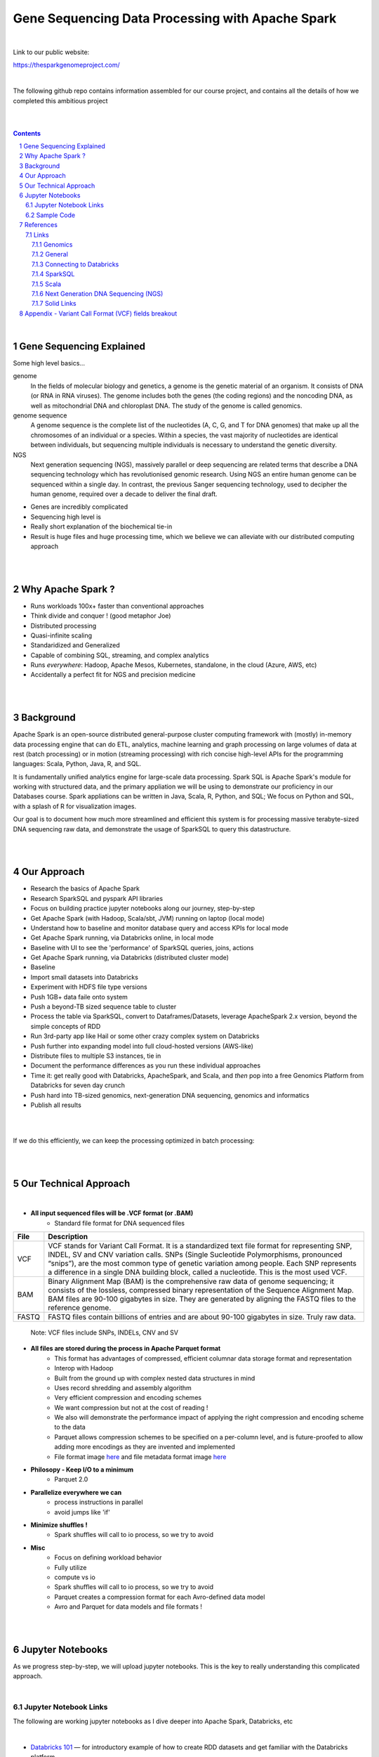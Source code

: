 
Gene Sequencing Data Processing with Apache Spark 
########################################



|



Link to our public website:   

https://thesparkgenomeproject.com/



|


The following github repo contains information assembled for our course project, and contains all the details of how we completed this ambitious project


|




.. class:: no-web


    .. image:: https://raw.githubusercontent.com/TomBresee/The_Spark_Genome_Project/master/ENTER/images/dna_rotating.gif
        :alt: HTTPie in action
        :width: 100%
        :align: center

.. class:: no-web no-pdf




|





.. contents::

.. section-numbering::


|




Gene Sequencing Explained
=========================

Some high level basics... 

genome
  In the fields of molecular biology and genetics, a genome is the genetic material of an organism. It consists of DNA (or RNA in RNA viruses). The genome includes both the genes (the coding regions) and the noncoding DNA, as well as mitochondrial DNA and chloroplast DNA. The study of the genome is called genomics.


genome sequence
  A genome sequence is the complete list of the nucleotides (A, C, G, and T for DNA genomes) that make up all the chromosomes of an individual or a species. Within a species, the vast majority of nucleotides are identical between individuals, but sequencing multiple individuals is necessary to understand the genetic diversity.

NGS
  Next generation sequencing (NGS), massively parallel or deep sequencing are related terms that describe a DNA sequencing technology which has revolutionised genomic research. Using NGS an entire human genome can be sequenced within a single day. In contrast, the previous Sanger sequencing technology, used to decipher the human genome, required over a decade to deliver the final draft.


* Genes are incredibly complicated
* Sequencing high level is 
* Really short explanation of the biochemical tie-in
* Result is huge files and huge processing time, which we believe we can alleviate with our distributed computing approach 





.. class:: no-web


    .. image:: https://raw.githubusercontent.com/TomBresee/The_Spark_Genome_Project/master/ENTER/images/tom2.gif
        :alt: HTTPie in action
        :width: 100%
        :scale: 20
        :align: right


.. class:: no-web no-pdf













|
|
Why Apache Spark ? 
=============

* Runs workloads 100x+ faster than conventional approaches
* Think divide and conquer !  (good metaphor Joe) 
* Distributed processing
* Quasi-infinite scaling
* Standaridized and Generalized
* Capable of combining SQL, streaming, and complex analytics
* Runs *everywhere*: Hadoop, Apache Mesos, Kubernetes, standalone, in the cloud (Azure, AWS, etc)
* Accidentally a perfect fit for NGS and precision medicine





.. image:: https://raw.githubusercontent.com/TomBresee/The_Spark_Genome_Project/master/ENTER/images/spark-runs-everywhere.png  
  :width: 200
  :alt: Alternative text















|
|
Background
==============

Apache Spark is an open-source distributed general-purpose cluster computing framework with (mostly) in-memory data processing engine that can do ETL, analytics, machine learning and graph processing on large volumes of data at rest (batch processing) or in motion (streaming processing) with rich concise high-level APIs for the programming languages: Scala, Python, Java, R, and SQL.


It is fundamentally unified analytics engine for large-scale data processing.  Spark SQL is Apache Spark's module for working with structured data, and the primary appliation we will be using to demonstrate our proficiency in our Databases course.  Spark appliations can be written in Java, Scala, R, Python, and SQL;  We focus on Python and SQL, with a splash of R for visualization images.  

Our goal is to document how much more streamlined and efficient this system is for processing massive terabyte-sized DNA sequencing raw data, and demonstrate the usage of SparkSQL to query this datastructure. 















|
|
Our Approach
=============

* Research the basics of Apache Spark  
* Research SparkSQL and pyspark API libraries  
* Focus on building practice jupyter notebooks along our journey, step-by-step
* Get Apache Spark (with Hadoop, Scala/sbt, JVM) running on laptop (local mode)
* Understand how to baseline and monitor database query and access KPIs for local mode
* Get Apache Spark running, via Databricks online, in local mode
* Baseline with UI to see the 'performance' of SparkSQL queries, joins, actions 
* Get Apache Spark running, via Databricks (distributed cluster mode)
* Baseline
* Import small datasets into Databricks
* Experiment with HDFS file type versions
* Push 1GB+ data faile onto system 
* Push a beyond-TB sized sequence table to cluster
* Process the table via SparkSQL, convert to Dataframes/Datasets, leverage ApacheSpark 2.x version, beyond the simple concepts of RDD
* Run 3rd-party app like Hail or some other crazy complex system on Databricks
* Push further into expanding model into full cloud-hosted versions (AWS-like)
* Distribute files to multiple S3 instances, tie in 
* Document the performance differences as you run these individual approaches
* Time it:  get really good with Databricks, ApacheSpark, and Scala, and *then* pop into a free Genomics Platform from Databricks for seven day crunch
* Push hard into TB-sized genomics, next-generation DNA sequencing, genomics and informatics
* Publish all results 


|


.. class:: no-web


    .. image:: https://raw.githubusercontent.com/TomBresee/The_Spark_Genome_Project/master/ENTER/images/spark-map-transformation-operation.gif 
        :alt: HTTPie in action
        :width: 100%
        :align: center


.. class:: no-web no-pdf



|


If we do this efficiently, we can keep the processing optimized in batch processing:

.. class:: no-web


    .. image:: .\ENTER\images\rainbow.png
        :alt: HTTPie in action
        :width: 100%
        :align: center


.. class:: no-web no-pdf












|
|
Our Technical Approach
==================

|

- **All input sequenced files will be .VCF format (or .BAM)**
   - Standard file format for DNA sequenced files


=====   ===========
File    Description
=====   ===========
VCF     VCF stands for Variant Call Format. It is a standardized text file format for representing SNP, INDEL, SV and CNV variation calls. SNPs (Single Sucleotide Polymorphisms, pronounced “snips”), are the most common type of genetic variation among people. Each SNP represents a difference in a single DNA building block, called a nucleotide. This is the most used VCF.

BAM     Binary Alignment Map (BAM) is the comprehensive raw data of genome sequencing; it consists of the lossless, compressed binary representation of the Sequence Alignment Map. BAM files are 90-100 gigabytes in size. They are generated by aligning the FASTQ files to the reference genome.

FASTQ   FASTQ files contain billions of entries and are about 90-100 gigabytes in size.  Truly raw data.           
=====   ===========  


 Note:  VCF files include SNPs, INDELs, CNV and SV


- **All files are stored during the process in Apache Parquet format**
   - This format has advantages of compressed, efficient columnar data storage format and representation
   - Interop with Hadoop
   - Built from the ground up with complex nested data structures in mind
   - Uses record shredding and assembly algorithm
   - Very efficient compression and encoding schemes
   - We want compression but not at the cost of reading ! 
   - We also will demonstrate the performance impact of applying the right compression and encoding scheme to the data
   - Parquet allows compression schemes to be specified on a per-column level, and is future-proofed to allow adding more encodings as they are invented and implemented
   - File format image `here <https://github.com/TomBresee/The_Spark_Genome_Project/raw/master/ENTER/images/FileFormat.gif>`_ and file metadata format image `here <https://github.com/TomBresee/The_Spark_Genome_Project/raw/master/ENTER/images/FileLayout.gif>`_  

- **Philosopy - Keep I/O to a minimum**
   -  Parquet 2.0   

- **Parallelize everywhere we can**
   -  process instructions in parallel
   -  avoid jumps like 'if'  

- **Minimize shuffles !**
   -  Spark shuffles will call to io process, so we try to avoid  

- **Misc**
   -  Focus on defining workload behavior
   -  Fully utilize 
   -  compute vs io
   -  Spark shuffles will call to io process, so we try to avoid  
   -  Parquet creates a compression format for each Avro-defined data model
   -  Avro and Parquet for data models and file formats ! 






|
|
Jupyter Notebooks 
==================

As we progress step-by-step, we will upload jupyter notebooks. This is the key to really understanding this complicated approach. 

|

Jupyter Notebook Links
------------------------

The following are working jupyter notebooks as I dive deeper into Apache Spark, Databricks, etc 

|




* `Databricks 101 <https://nbviewer.jupyter.org/github/TomBresee/The_Spark_Genome_Project/blob/master/ENTER/notebooks/001-pyspark.ipynb>`_
  — for introductory example of how to create RDD datasets and get familiar with the Databricks platform


|


* `SparkSQL Basics on Databricks CE <https://nbviewer.jupyter.org/github/TomBresee/The_Spark_Genome_Project/blob/master/ENTER/dbricks/Working%20with%20SQL%20at%20Scale%20-%20Spark%20SQL%20Tutorial.ipynb>`_
  — showings the basics of SparkSQL usage on the Databricks platform


|


* `SQL Notebook 1 on Databricks CE <https://rawcdn.githack.com/TomBresee/The_Spark_Genome_Project/bcccb13349bed18a85e685734e5bd3cac0bfb64f/ENTER/dbricks/beta - SQL - test.html>`_
  — for introductory example of how to use SQL notebook file directly on Databricks, NOT LINKED YET, TO BE FIXED...



* `SQL Notebook 2 on Databricks CE <https://rawcdn.githack.com/TomBresee/The_Spark_Genome_Project/1e07b240b348ad0925682ea422c3c94ecbd94b27/ENTER/dbricks/beta%20-%20SQL%20-%20Pop%20vs%20Price.html>`_
  — for introductory example of how to use SQL notebook file directly on Databricks


|



* `Apache Parquet file type usage on Databricks CE <https://nbviewer.jupyter.org/github/TomBresee/The_Spark_Genome_Project/blob/master/ENTER/dbricks/readingParquetFiles.ipynb>`_
  — for getting a feel for this type of file format


|




* `SparkSQL on Genomic Data <https://nbviewer.jupyter.org/github/TomBresee/The_Spark_Genome_Project/blob/master/ENTER/notebooks/successful_processing_vcf_genome_spark.ipynb>`_
  — successful implementation of reading and processing via SparkSQL a .vcf genomics data fie series (Anaconda Windows10 laptop)



|


* `Hail running on Apache Spark running on Ubuntu <https://nbviewer.jupyter.org/github/TomBresee/The_Spark_Genome_Project/blob/master/ENTER/working_notebooks/HAIL%20on%20Apache%20Spark.ipynb>`_
  — successful implementation of Hail 0.2 on Apache Spark (Ubuntu-based), working example (notebook kept in the 'working notebooks' sub-folder under /ENTER)



|
   
|




Think big picture.  We need to change our perception on what we consider a LOT of data...

.. class:: no-web


    .. image:: https://raw.githubusercontent.com/TomBresee/The_Spark_Genome_Project/master/ENTER/images/purple.jpg 
        :alt: HTTPie in action
        :width: 100%
        :align: center


.. class:: no-web no-pdf


|
|

Sample Code 
------------------------


.. code-block:: python

    import findspark
    findspark.init()
    import pyspark
    import random
    sc = pyspark.SparkContext()

    import hail as hl
    print(hl.cite_hail())

    # The advantage of using ‘object’ dtype is that strings can be of any length. 
    # Alternatively, you can use a fixed-length string dtype, e.g.:

    callset = allel.read_vcf('C:/SPARK/sample.vcf', types={'REF': 'S3'})
    callset['variants/REF']

    callset = allel.read_vcf('C:/SPARK/sample.vcf')
    callset['variants/REF']
    callset = allel.read_vcf('C:/SPARK/sample.vcf')
    callset['variants/ALT']

    callset = allel.read_vcf(vcf_path, fields=['numalt'], log=sys.stdout)

    allel.vcf_to_hdf5('C:/SPARK/sample.vcf', 'C:/SPARK/sample_hdf5.h5', fields='*', overwrite=True)

    spark.read.json("s3n://...").registerTempTable("json")
    results = spark.sql(
    """SELECT * 
     FROM people
     JOIN json ...""")


    

    





|
|
References
=========


Links
----------------


|


 

Genomics
~~~~~~~~~~~~

* `HailScalaGenomicsETLTutorial <https://lamastex.github.io/scalable-data-science/sds/2/2/db/999_05_StudentProject_HailScalaGenomicsETLTutorial.html>`_
  — Written by Dmytro Kryvokhyzha, excellent overview of using Databricks in Scala with Hail

 
* `VariantSpark Example <https://docs.databricks.com/_static/notebooks/variant-spark-hipster-index.html>`_
  — Demo custom machine learning library for real-time genomic data analysis with synthentic 'HipsterIndex'
  




General
~~~~~~~~~~~~


* `Apache Spark <https://spark.apache.org/>`_
  — Main Apache Spark website
* `Hadoop <https://hadoop.apache.org/>`_
  — Hadoop Standard Library
* `Databricks Community Edition Login <https://community.cloud.databricks.com/login.html;jsessionid=auth-auth-ce-7cfd54686d-vz28zhud1bk06082eui1au33svckk.auth-auth-ce-7cfd54686d-vz28z>`_
  — where you can log in and use SparkSQL and other Databricks APIs




Connecting to Databricks
~~~~~~~~~~~~

* `Connecting BI Tools  <https://docs.databricks.com/user-guide/bi/jdbc-odbc-bi.html>`_
  — JDBC/ODBC driver and connectivity 
* `Connecting MySQL Workbench <https://docs.databricks.com/user-guide/bi/workbenchj.html>`_
  — Connecting org.apache.hive.jdbc.HiveDriver driver definition  
* `Databricks Community Edition Login <https://community.cloud.databricks.com/login.html;jsessionid=auth-auth-ce-7cfd54686d-vz28zhud1bk06082eui1au33svckk.auth-auth-ce-7cfd54686d-vz28z>`_
  — where you can log in and use SparkSQL and other Databricks APIs






|



SparkSQL
~~~~~~~~~~~~


* `SparkSQL <https://spark.apache.org/sql/>`_
  — Main SparkSQL website 
* `SparkSQL Apache Guide <https://spark.apache.org/docs/latest/sql-programming-guide.html>`_
  — Spark SQL, DataFrames and Datasets Guide
  
  

|



Scala
~~~~~~~~~~~~


* `Scala <https://www.scala-lang.org/>`_
  — Main website for Scala.  There is no getting around it.  You want to push the envelope, you must learn Scala...




|
Next Generation DNA Sequencing (NGS)
~~~~~~~~~~~~~~~~~~~~~~~~~~


* `Genetics Home Reference  <https://ghr.nlm.nih.gov/>`_
  — An introduction Genetics

* `What is DNA <https://ghr.nlm.nih.gov/primer/basics/dna>`_
  — DNA breakdown

* `VCF  <https://faculty.washington.edu/browning/intro-to-vcf.html#example>`_
  — An introduction to the genomic Variant Call Format file type 
* `VCF Specification  <https://samtools.github.io/hts-specs/VCFv4.3.pdf>`_
  — the variant call format specification, its written like a clean engineering breakout doc, its only 36 pages dude, just read it 
* `Genetic Data VCF BAM FASTQ  <https://us.dantelabs.com/blogs/news/genetic-data-fastq-bam-and-vcf>`_
  — The big picture view of the file format options and their place in sequencing
* `Hail <https://hail.is/>`_
  — this is where it starts getting very complicated
* `Big Data Genomics <http://bdgenomics.org/>`_
  — Variant Calling with Cannoli, ADAM, Avocado, and DECA
* `Genomics in the Cloud <https://aws.amazon.com/health/genomics/>`_
  — Amazon information about how to simplify and securely scale genomic analysis with AWS platform 
* `Workflows  <https://docs.opendata.aws/genomics-workflows/>`_
  — Genomics workflows on AWS
* `Igenomix  <https://aws.amazon.com/solutions/case-studies/igenomix/>`_
  — AWS-based case study of Igenomix and NGS
* `Data Slicer  <http://grch37.ensembl.org/Homo_sapiens/Tools/DataSlicer?db=core>`_
  — subset of extremely large datasets VCF BAM etc 
* `Databricks Pipeline  <https://databricks.com/blog/2018/09/10/building-the-fastest-dnaseq-pipeline-at-scale.html>`_
  — Building the Fastest DNASeq Pipeline at Scale
* `Databricks Unified Analytics Platform for Genomics <https://github.com/TomBresee/The_Spark_Genome_Project/raw/master/ENTER/txt_based_info/Unified_Analytics_Platform_for_Genomics_Databricks.pdf>`_
  — Blueprint data for new Databricks Genomics platform 
* `Google Genomics Home <https://cloud.google.com/genomics/#>`_
  — Main page overview of Google Genomics program for processing petabytes of genomic data
* `Google Whitepaper <https://github.com/TomBresee/The_Spark_Genome_Project/raw/master/ENTER/txt_based_info/google-genomics-whitepaper.pdf>`_
  — Using Google Genomics API to query massive bioinformational datasets
* `Spark Accelerated Genomics Processing <https://github.com/TomBresee/The_Spark_Genome_Project/raw/master/ENTER/txt_based_info/summit-talk_2019.pdf>`_
  — Spark Summit Slides about next generation sequencing and Spark










|
Solid Links
~~~~~~~~~~~~~~~~~~~~~~~~~~


* `pyspark transformations <https://nbviewer.jupyter.org/github/jkthompson/pyspark-pictures/blob/master/pyspark-pictures.ipynb>`_
  — really good overviews of the transformations possible 

* `gitbook mastering sparksql <https://jaceklaskowski.gitbooks.io/mastering-spark-sql/content/spark-sql.html>`_
  — great gitbook, very detailed

* `scala examples  <http://blog.madhukaraphatak.com/introduction-to-spark-two-part-2/>`_
  — scala examples

* `json lines (not json) <http://jsonlines.org/>`_
  —  this page describes the JSON Lines text format, also called newline-delimited JSON. JSON Lines is a convenient format for storing structured data that may be processed one record at a time. It works well with unix-style text processing tools and shell pipelines. It's a great format for log files. It's also a flexible format for passing messages between cooperating processes. SSON Lines handles tabular data cleanly and without ambiguity. Stream compressors like gzip or bzip2 are recommended for saving space, resulting in .jsonl.gz or .jsonl.bz2 files...

  







|
|
Appendix - Variant Call Format (VCF) fields breakout
=========



.. class:: no-web


    .. image:: https://raw.githubusercontent.com/TomBresee/The_Spark_Genome_Project/master/ENTER/images/screengrab.png
        :alt: HTTPie in action
        :width: 100%
        :align: center

.. class:: no-web no-pdf



|
|
|
|



